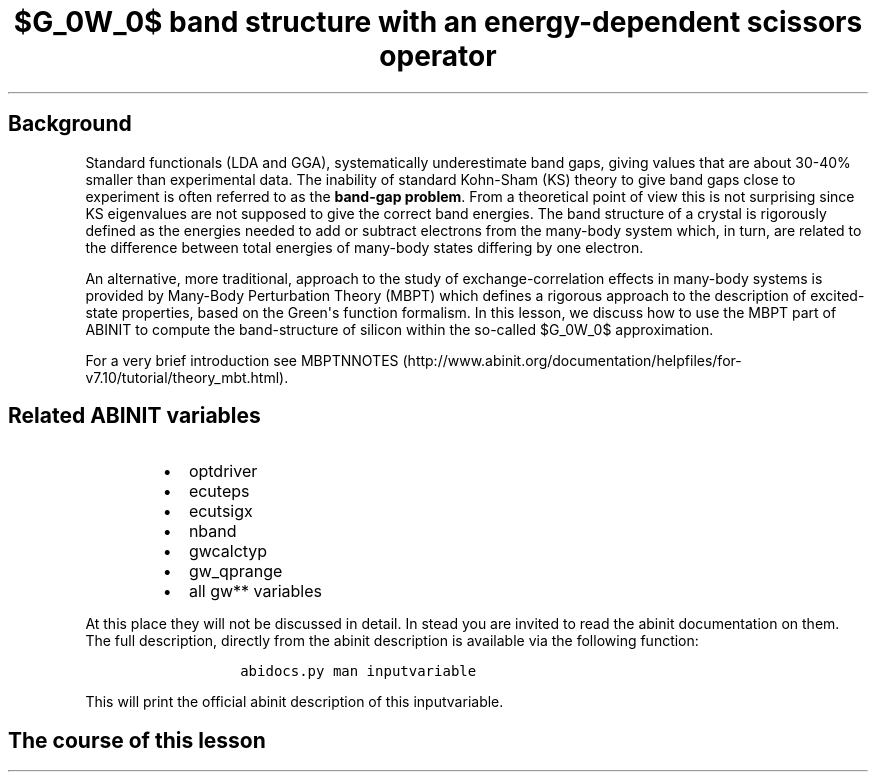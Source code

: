 .TH "$G_0W_0$ band structure with an energy\-dependent scissors operator" "" "" "" ""
.SH Background
.PP
Standard functionals (LDA and GGA), systematically underestimate band
gaps, giving values that are about 30\-40% smaller than experimental
data.
The inability of standard Kohn\-Sham (KS) theory to give band gaps close
to experiment is often referred to as the \f[B]band\-gap problem\f[].
From a theoretical point of view this is not surprising since KS
eigenvalues are not supposed to give the correct band energies.
The band structure of a crystal is rigorously defined as the energies
needed to add or subtract electrons from the many\-body system which, in
turn, are related to the difference between total energies of many\-body
states differing by one electron.
.PP
An alternative, more traditional, approach to the study of
exchange\-correlation effects in many\-body systems is provided by
Many\-Body Perturbation Theory (MBPT) which defines a rigorous approach
to the description of excited\-state properties, based on the
Green\[aq]s function formalism.
In this lesson, we discuss how to use the MBPT part of ABINIT to compute
the band\-structure of silicon within the so\-called $G_0W_0$
approximation.
.PP
For a very brief introduction see
MBPTNNOTES (http://www.abinit.org/documentation/helpfiles/for-v7.10/tutorial/theory_mbt.html).
.SH Related ABINIT variables
.RS
.IP \[bu] 2
optdriver
.IP \[bu] 2
ecuteps
.IP \[bu] 2
ecutsigx
.IP \[bu] 2
nband
.IP \[bu] 2
gwcalctyp
.IP \[bu] 2
gw_qprange
.IP \[bu] 2
all gw** variables
.RE
.PP
At this place they will not be discussed in detail.
In stead you are invited to read the abinit documentation on them.
The full description, directly from the abinit description is available
via the following function:
.RS
.IP
.nf
\f[C]
abidocs.py\ man\ inputvariable
\f[]
.fi
.RE
.PP
This will print the official abinit description of this inputvariable.
.SH The course of this lesson
